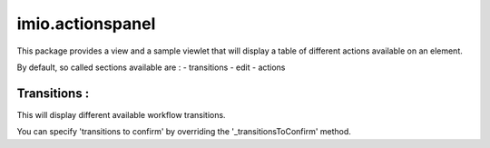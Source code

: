 ====================
imio.actionspanel
====================

This package provides a view and a sample viewlet that will display a table of different actions available on an element.

By default, so called sections available are :
- transitions
- edit
- actions

Transitions :
-------------
This will display different available workflow transitions.

You can specify 'transitions to confirm' by overriding the '_transitionsToConfirm' method.
